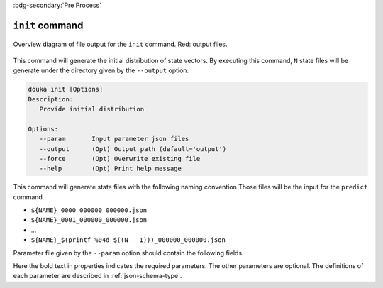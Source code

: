.. _usage-init:

:bdg-secondary:`Pre Process`

****************
``init`` command
****************

.. figure:: _static/images/init.svg
   :width: 80%
   :align: center
   :alt: Initial distribution generation

   Overview diagram of file output for the ``init`` command.
   Red\: output files.

This command will generate the initial distribution of state vectors.
By executing this command, ``N`` state files will be generate under the directory given by the ``--output`` option.

.. code-block:: bash

  douka init [Options]
  Description:
     Provide initial distribution

  Options:
     --param       Input parameter json files
     --output      (Opt) Output path (default='output')
     --force       (Opt) Overwrite existing file
     --help        (Opt) Print help message


This command will generate state files with the following naming convention
Those files will be the input for the ``predict`` command.

- ``${NAME}_0000_000000_000000.json``
- ``${NAME}_0001_000000_000000.json``
- ...
- ``${NAME}_$(printf %04d $((N - 1)))_000000_000000.json``

Parameter file given by the ``--param`` option should contain the following fields.

.. jsonschema:: ../../schemas/douka.init.json
  :auto_reference:
  :auto_target:

Here the bold text in properties indicates the required parameters.
The other parameters are optional.
The definitions of each parameter are described in :ref:`json-schema-type`.
